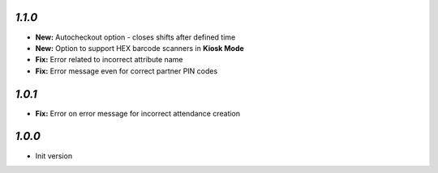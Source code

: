 `1.1.0`
-------

- **New:** Autocheckout option - closes shifts after defined time
- **New:** Option to support HEX barcode scanners in **Kiosk Mode**
- **Fix:** Error related to incorrect attribute name
- **Fix:** Error message even for correct partner PIN codes

`1.0.1`
-------

- **Fix:** Error on error message for incorrect attendance creation

`1.0.0`
-------

- Init version
